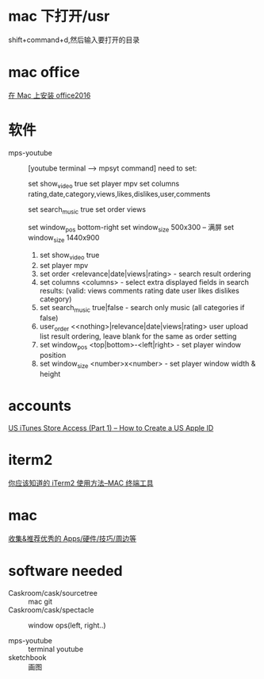 * mac 下打开/usr
shift+command+d,然后输入要打开的目录

* mac office
 [[http://www.jianshu.com/p/2172835cfb17][在 Mac 上安装 office2016]] 

* 软件
  - mps-youtube :: [youtube terminal --> mpsyt command]
                   need to set:
        
       set show_video true
       set player mpv
       set columns rating,date,category,views,likes,dislikes,user,comments
       
       set search_music true
       set order views

       set window_pos bottom-right
       set window_size 500x300
       -- 满屏
        set window_size 1440x900
    1. set show_video true
    2. set player mpv
    3. set order <relevance|date|views|rating> - search result ordering
    4. set columns <columns> - select extra displayed fields in search results: (valid: views comments rating date user likes dislikes category)
    5. set search_music true|false - search only music (all categories if false)
    6. user_order <<nothing>|relevance|date|views|rating> user upload list result ordering, leave blank for the same as order setting
    7. set window_pos <top|bottom>-<left|right> - set player window position
    8. set window_size <number>x<number> - set player window width & height

                 
    
 
* accounts
  [[http://www.ipadmalaysialabs.com/how-to-create-a-us-apple-id/][US iTunes Store Access (Part 1) – How to Create a US Apple ID]]

* iterm2
  [[http://wulfric.me/2015/08/iterm2/][你应该知道的 iTerm2 使用方法--MAC 终端工具]]
* mac
[[https://github.com/hzlzh/Best-App][收集&推荐优秀的 Apps/硬件/技巧/周边等]]

* software needed
  - Caskroom/cask/sourcetree :: mac git 
  - Caskroom/cask/spectacle :: window ops(left, right..)

  - mps-youtube :: terminal youtube 
  - sketchbook :: 画图

